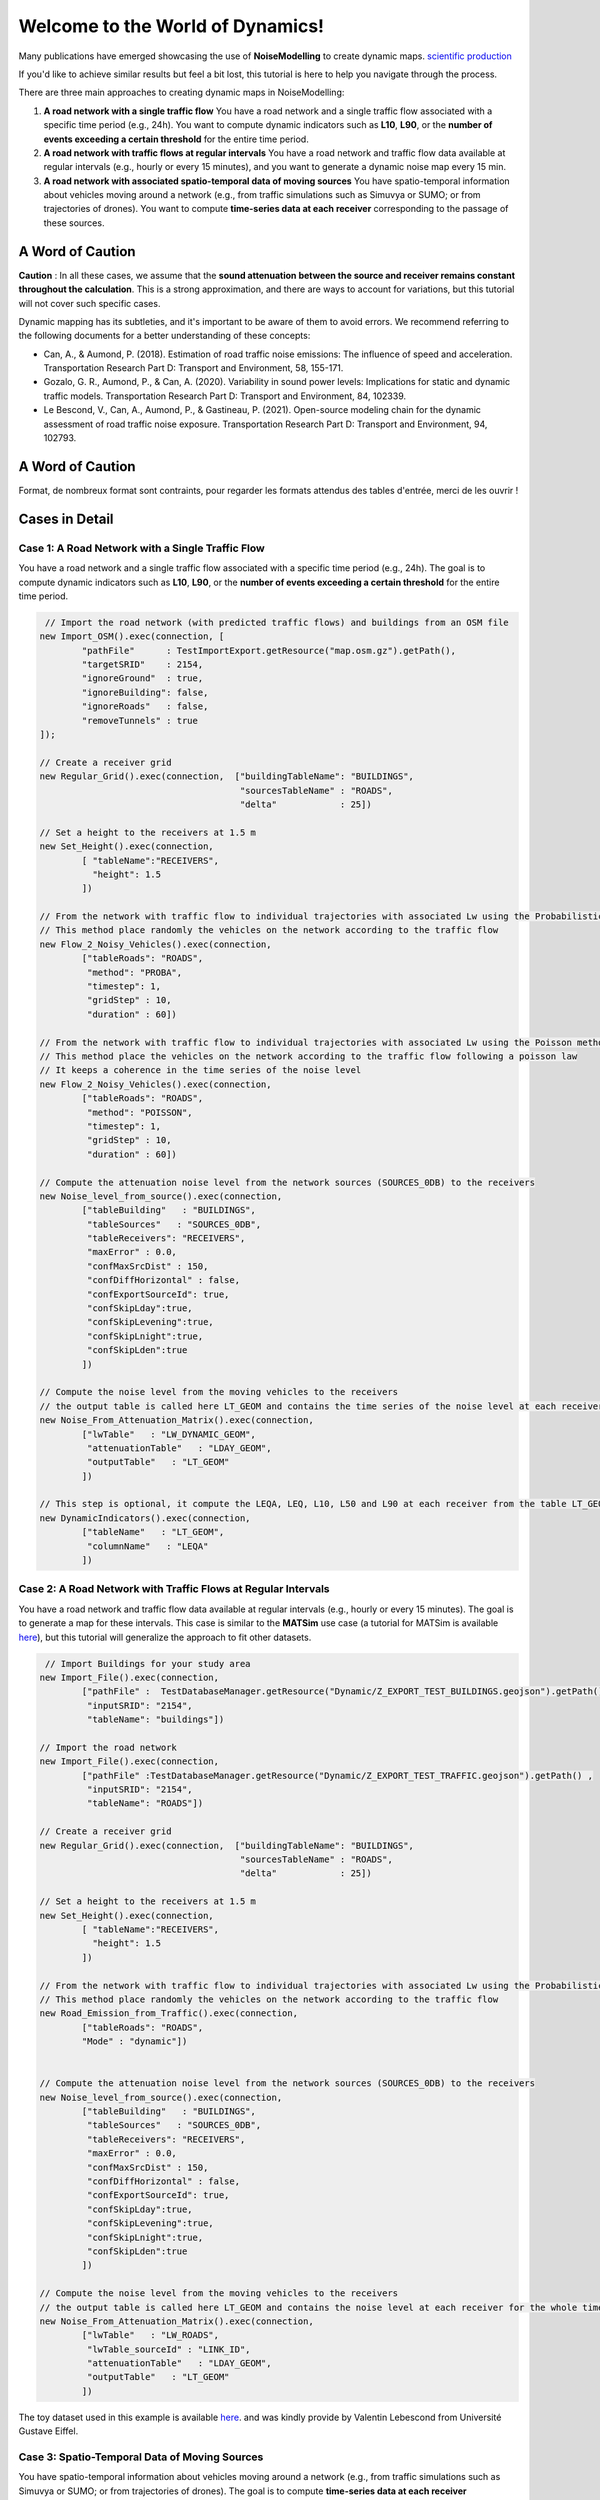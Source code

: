 Welcome to the World of Dynamics!
=================================

Many publications have emerged showcasing the use of **NoiseModelling** to create dynamic maps. `scientific production`_

.. _scientific production : https://noisemodelling.readthedocs.io/en/latest/Scientific_production.html

If you'd like to achieve similar results but feel a bit lost, this tutorial is here to help you navigate through the process.

There are three main approaches to creating dynamic maps in NoiseModelling:

1. **A road network with a single traffic flow**  
   You have a road network and a single traffic flow associated with a specific time period (e.g., 24h). You want to compute dynamic indicators such as **L10**, **L90**, or the **number of events exceeding a certain threshold** for the entire time period.

2. **A road network with traffic flows at regular intervals**  
   You have a road network and traffic flow data available at regular intervals (e.g., hourly or every 15 minutes), and you want to generate a dynamic noise map every 15 min.

3. **A road network with associated spatio-temporal data of moving sources**
   You have spatio-temporal information about vehicles moving around a network (e.g., from traffic simulations such as Simuvya or SUMO; or from trajectories of drones). You want to compute **time-series data at each receiver** corresponding to the passage of these sources.

A Word of Caution
-----------------

**Caution** : In all these cases, we assume that the **sound attenuation between the source and receiver remains constant throughout the calculation**. This is a strong approximation, and there are ways to account for variations, but this tutorial will not cover such specific cases.

Dynamic mapping has its subtleties, and it's important to be aware of them to avoid errors. We recommend referring to the following documents for a better understanding of these concepts:

- Can, A., & Aumond, P. (2018). Estimation of road traffic noise emissions: The influence of speed and acceleration. Transportation Research Part D: Transport and Environment, 58, 155-171.
- Gozalo, G. R., Aumond, P., & Can, A. (2020). Variability in sound power levels: Implications for static and dynamic traffic models. Transportation Research Part D: Transport and Environment, 84, 102339.
- Le Bescond, V., Can, A., Aumond, P., & Gastineau, P. (2021). Open-source modeling chain for the dynamic assessment of road traffic noise exposure. Transportation Research Part D: Transport and Environment, 94, 102793.


A Word of Caution
-----------------

Format, de nombreux format sont contraints, pour regarder les formats attendus des tables d'entrée, merci de les ouvrir !

Cases in Detail
---------------

Case 1: A Road Network with a Single Traffic Flow
~~~~~~~~~~~~~~~~~~~~~~~~~~~~~~~~~~~~~~~~~~~~~~~~~

You have a road network and a single traffic flow associated with a specific time period (e.g., 24h). The goal is to compute dynamic indicators such as **L10**, **L90**, or the **number of events exceeding a certain threshold** for the entire time period.

.. code-block:: groovy

         // Import the road network (with predicted traffic flows) and buildings from an OSM file
        new Import_OSM().exec(connection, [
                "pathFile"      : TestImportExport.getResource("map.osm.gz").getPath(),
                "targetSRID"    : 2154,
                "ignoreGround"  : true,
                "ignoreBuilding": false,
                "ignoreRoads"   : false,
                "removeTunnels" : true
        ]);

        // Create a receiver grid
        new Regular_Grid().exec(connection,  ["buildingTableName": "BUILDINGS",
                                              "sourcesTableName" : "ROADS",
                                              "delta"            : 25])

        // Set a height to the receivers at 1.5 m
        new Set_Height().exec(connection,
                [ "tableName":"RECEIVERS",
                  "height": 1.5
                ])

        // From the network with traffic flow to individual trajectories with associated Lw using the Probabilistic method
        // This method place randomly the vehicles on the network according to the traffic flow
        new Flow_2_Noisy_Vehicles().exec(connection,
                ["tableRoads": "ROADS",
                 "method": "PROBA",
                 "timestep": 1,
                 "gridStep" : 10,
                 "duration" : 60])

        // From the network with traffic flow to individual trajectories with associated Lw using the Poisson method
        // This method place the vehicles on the network according to the traffic flow following a poisson law
        // It keeps a coherence in the time series of the noise level
        new Flow_2_Noisy_Vehicles().exec(connection,
                ["tableRoads": "ROADS",
                 "method": "POISSON",
                 "timestep": 1,
                 "gridStep" : 10,
                 "duration" : 60])

        // Compute the attenuation noise level from the network sources (SOURCES_0DB) to the receivers
        new Noise_level_from_source().exec(connection,
                ["tableBuilding"   : "BUILDINGS",
                 "tableSources"   : "SOURCES_0DB",
                 "tableReceivers": "RECEIVERS",
                 "maxError" : 0.0,
                 "confMaxSrcDist" : 150,
                 "confDiffHorizontal" : false,
                 "confExportSourceId": true,
                 "confSkipLday":true,
                 "confSkipLevening":true,
                 "confSkipLnight":true,
                 "confSkipLden":true
                ])

        // Compute the noise level from the moving vehicles to the receivers
        // the output table is called here LT_GEOM and contains the time series of the noise level at each receiver
        new Noise_From_Attenuation_Matrix().exec(connection,
                ["lwTable"   : "LW_DYNAMIC_GEOM",
                 "attenuationTable"   : "LDAY_GEOM",
                 "outputTable"   : "LT_GEOM"
                ])

        // This step is optional, it compute the LEQA, LEQ, L10, L50 and L90 at each receiver from the table LT_GEOM
        new DynamicIndicators().exec(connection,
                ["tableName"   : "LT_GEOM",
                 "columnName"   : "LEQA"
                ])


Case 2: A Road Network with Traffic Flows at Regular Intervals
~~~~~~~~~~~~~~~~~~~~~~~~~~~~~~~~~~~~~~~~~~~~~~~~~~~~~~~~~~~~~~

You have a road network and traffic flow data available at regular intervals (e.g., hourly or every 15 minutes). The goal is to generate a map for these intervals.  
This case is similar to the **MATSim** use case (a tutorial for MATSim is available `here <#>`_), but this tutorial will generalize the approach to fit other datasets.

.. code-block:: groovy

         // Import Buildings for your study area
        new Import_File().exec(connection,
                ["pathFile" :  TestDatabaseManager.getResource("Dynamic/Z_EXPORT_TEST_BUILDINGS.geojson").getPath() ,
                 "inputSRID": "2154",
                 "tableName": "buildings"])

        // Import the road network
        new Import_File().exec(connection,
                ["pathFile" :TestDatabaseManager.getResource("Dynamic/Z_EXPORT_TEST_TRAFFIC.geojson").getPath() ,
                 "inputSRID": "2154",
                 "tableName": "ROADS"])

        // Create a receiver grid
        new Regular_Grid().exec(connection,  ["buildingTableName": "BUILDINGS",
                                              "sourcesTableName" : "ROADS",
                                              "delta"            : 25])

        // Set a height to the receivers at 1.5 m
        new Set_Height().exec(connection,
                [ "tableName":"RECEIVERS",
                  "height": 1.5
                ])

        // From the network with traffic flow to individual trajectories with associated Lw using the Probabilistic method
        // This method place randomly the vehicles on the network according to the traffic flow
        new Road_Emission_from_Traffic().exec(connection,
                ["tableRoads": "ROADS",
                "Mode" : "dynamic"])


        // Compute the attenuation noise level from the network sources (SOURCES_0DB) to the receivers
        new Noise_level_from_source().exec(connection,
                ["tableBuilding"   : "BUILDINGS",
                 "tableSources"   : "SOURCES_0DB",
                 "tableReceivers": "RECEIVERS",
                 "maxError" : 0.0,
                 "confMaxSrcDist" : 150,
                 "confDiffHorizontal" : false,
                 "confExportSourceId": true,
                 "confSkipLday":true,
                 "confSkipLevening":true,
                 "confSkipLnight":true,
                 "confSkipLden":true
                ])

        // Compute the noise level from the moving vehicles to the receivers
        // the output table is called here LT_GEOM and contains the noise level at each receiver for the whole timesteps
        new Noise_From_Attenuation_Matrix().exec(connection,
                ["lwTable"   : "LW_ROADS",
                 "lwTable_sourceId" : "LINK_ID",
                 "attenuationTable"   : "LDAY_GEOM",
                 "outputTable"   : "LT_GEOM"
                ])

The toy dataset used in this example is available `here <#>`_. and was kindly provide by Valentin Lebescond from Université Gustave Eiffel.

Case 3: Spatio-Temporal Data of Moving Sources
~~~~~~~~~~~~~~~~~~~~~~~~~~~~~~~~~~~~~~~~~~~~~~

You have spatio-temporal information about vehicles moving around a network (e.g., from traffic simulations such as Simuvya or SUMO; or from trajectories of drones). The goal is to compute **time-series data at each receiver** corresponding to the passage of these sources.

Here the steps you have to follow to achieve this goal:

.. code-block:: groovy

        // Import Buildings for your study area
        new Import_File().exec(connection,
                ["pathFile" :  TestDatabaseManager.getResource("Dynamic/buildings_nm_ready_pop_heights.shp").getPath() ,
                 "inputSRID": "32635",
                 "tableName": "buildings"])

        // Import the receivers (or generate your set of receivers using Regular_Grid script for example)
        new Import_File().exec(connection,
                ["pathFile" : TestDatabaseManager.getResource("Dynamic/receivers_python_method0_50m_pop.shp").getPath() ,
                 "inputSRID": "32635",
                 "tableName": "receivers"])

        // Set the height of the receivers
        new Set_Height().exec(connection,
                [ "tableName":"RECEIVERS",
                  "height": 1.5
                ])

        // Import the road network
        new Import_File().exec(connection,
                ["pathFile" :TestDatabaseManager.getResource("Dynamic/network_tartu_32635_.geojson").getPath() ,
                 "inputSRID": "32635",
                 "tableName": "network_tartu"])

        // (optional) Add a primary key to the road network
        new Add_Primary_Key().exec(connection,
                ["pkName" :"PK",
                 "tableName": "network_tartu"])

        // Import the vehicles trajectories
        new Import_File().exec(connection,
                ["pathFile" : TestDatabaseManager.getResource("Dynamic/SUMO.geojson").getPath() ,
                 "inputSRID": "32635",
                 "tableName": "vehicle"])

        // Create point sources from the network every 10 meters. This point source will be used to compute the noise attenuation level from them to each receiver.
        // The created table will be named SOURCES_0DB
        new Point_Source_0dB_From_Network().exec(connection,
                ["tableRoads": "network_tartu",
                 "gridStep" : 10
                ])

        // Compute the attenuation noise level from the network sources (SOURCES_0DB) to the receivers
        new Noise_level_from_source().exec(connection,
                ["tableBuilding"   : "BUILDINGS",
                 "tableSources"   : "SOURCES_0DB",
                 "tableReceivers": "RECEIVERS",
                 "maxError" : 0.0,
                 "confMaxSrcDist" : 150,
                 "confDiffHorizontal" : false,
                 "confExportSourceId": true,
                 "confSkipLday":true,
                 "confSkipLevening":true,
                 "confSkipLnight":true,
                 "confSkipLden":true
                ])

        // Create a table with the noise level from the vehicles and snap the vehicles to the discretized network
        new Ind_Vehicles_2_Noisy_Vehicles().exec(connection,
                ["tableVehicles": "vehicle",
                "distance2snap" : 30,
                "fileFormat" : "SUMO"])

        // Compute the noise level from the moving vehicles to the receivers
        // the output table is called here LT_GEOM and contains the time series of the noise level at each receiver
        new Noise_From_Attenuation_Matrix().exec(connection,
                ["lwTable"   : "LW_DYNAMIC_GEOM",
                 "attenuationTable"   : "LDAY_GEOM",
                 "outputTable"   : "LT_GEOM"
                ])

        // this step is optional, it compute the LEQA, LEQ, L10, L50 and L90 at each receiver from the table LT_GEOM
        new DynamicIndicators().exec(connection,
                ["tableName"   : "LT_GEOM",
                 "columnName"   : "LEQA"
                ])

The toy dataset used in this example is available `here <#>`_. and was kindly provide by Sacha Baclet from KTH (0000-0003-2114-8680).

Next Steps
----------

Now that the introduction and overview are complete, let’s dive deeper into **Case 1**!

